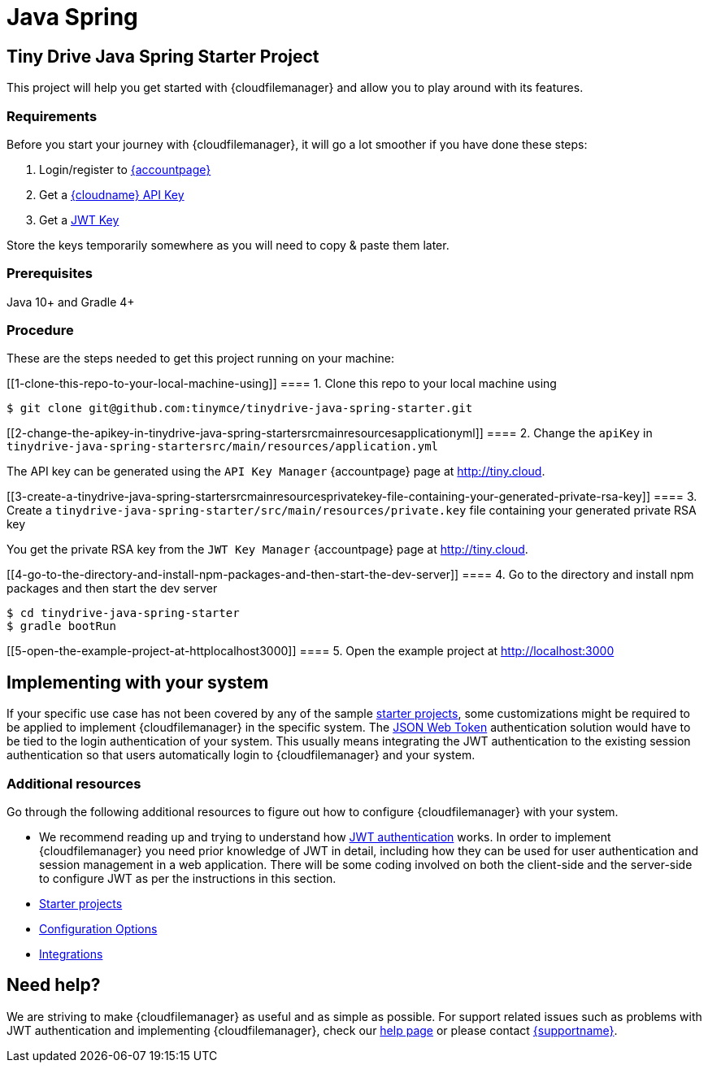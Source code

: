 = Java Spring

:title_nav: Java Spring

:description: Java Spring
:keywords: tinydrive java spring

== Tiny Drive Java Spring Starter Project

This project will help you get started with {cloudfilemanager} and allow you to play around with its features.

=== Requirements

Before you start your journey with {cloudfilemanager}, it will go a lot smoother if you have done these steps:

[arabic]
. Login/register to link:{accountpageurl}/[{accountpage}]
. Get a link:{accountpageurl}/key-manager/[{cloudname} API Key]
. Get a link:{accountpageurl}/jwt/[JWT Key]

Store the keys temporarily somewhere as you will need to copy & paste them later.

=== Prerequisites

Java 10+ and Gradle 4+

=== Procedure

These are the steps needed to get this project running on your machine:

[[1-clone-this-repo-to-your-local-machine-using]]
==== 1. Clone this repo to your local machine using

....
$ git clone git@github.com:tinymce/tinydrive-java-spring-starter.git
....

[[2-change-the-apikey-in-tinydrive-java-spring-startersrcmainresourcesapplicationyml]]
==== 2. Change the `+apiKey+` in `+tinydrive-java-spring-startersrc/main/resources/application.yml+`

The API key can be generated using the `+API Key Manager+` {accountpage} page at http://tiny.cloud.

[[3-create-a-tinydrive-java-spring-startersrcmainresourcesprivatekey-file-containing-your-generated-private-rsa-key]]
==== 3. Create a `+tinydrive-java-spring-starter/src/main/resources/private.key+` file containing your generated private RSA key

You get the private RSA key from the `+JWT Key Manager+` {accountpage} page at http://tiny.cloud.

[[4-go-to-the-directory-and-install-npm-packages-and-then-start-the-dev-server]]
==== 4. Go to the directory and install npm packages and then start the dev server

....
$ cd tinydrive-java-spring-starter
$ gradle bootRun
....

[[5-open-the-example-project-at-httplocalhost3000]]
==== 5. Open the example project at http://localhost:3000

== Implementing with your system

If your specific use case has not been covered by any of the sample link:starter-projects.html[starter projects], some customizations might be required to be applied to implement {cloudfilemanager} in the specific system. The link:jwt-authentication.html[JSON Web Token] authentication solution would have to be tied to the login authentication of your system. This usually means integrating the JWT authentication to the existing session authentication so that users automatically login to {cloudfilemanager} and your system.

=== Additional resources

Go through the following additional resources to figure out how to configure {cloudfilemanager} with your system.

* We recommend reading up and trying to understand how link:jwt-authentication.html[JWT authentication] works. In order to implement {cloudfilemanager} you need prior knowledge of JWT in detail, including how they can be used for user authentication and session management in a web application. There will be some coding involved on both the client-side and the server-side to configure JWT as per the instructions in this section.
* link:starter-projects.html[Starter projects]
* link:configuration.html[Configuration Options]
* link:integrations.html[Integrations]

== Need help?

We are striving to make {cloudfilemanager} as useful and as simple as possible. For support related issues such as problems with JWT authentication and implementing {cloudfilemanager}, check our link:support.html[help page] or please contact link:{supporturl}/[{supportname}].
